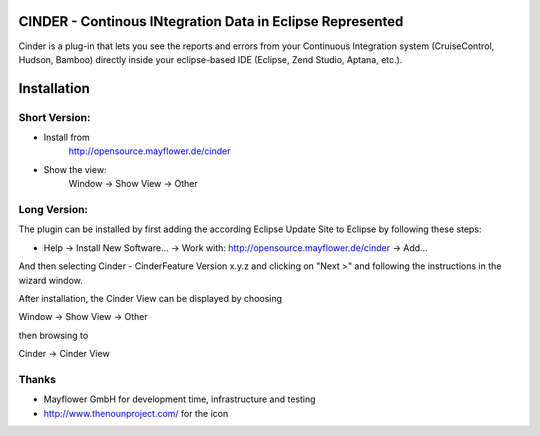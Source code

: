 CINDER - Continous INtegration Data in Eclipse Represented
==========================================================

Cinder is a plug-in that lets you see the reports and errors from your 
Continuous Integration system (CruiseControl, Hudson, Bamboo) directly 
inside your eclipse-based IDE (Eclipse, Zend Studio, Aptana, etc.).

Installation
============

Short Version:
~~~~~~~~~~~~~~
- Install from
    http://opensource.mayflower.de/cinder
- Show the view:
    Window -> Show View -> Other

Long Version:
~~~~~~~~~~~~~
The plugin can be installed by first adding the according
Eclipse Update Site to Eclipse by following these steps:

- Help -> Install New Software... -> Work with: http://opensource.mayflower.de/cinder -> Add...

And then selecting Cinder - CinderFeature Version x.y.z
and clicking on "Next >" and following the instructions in the wizard window.

After installation, the Cinder View can be displayed by choosing

Window -> Show View -> Other

then browsing to

Cinder -> Cinder View

Thanks
~~~~~~
* Mayflower GmbH for development time, infrastructure and testing
* http://www.thenounproject.com/ for the icon